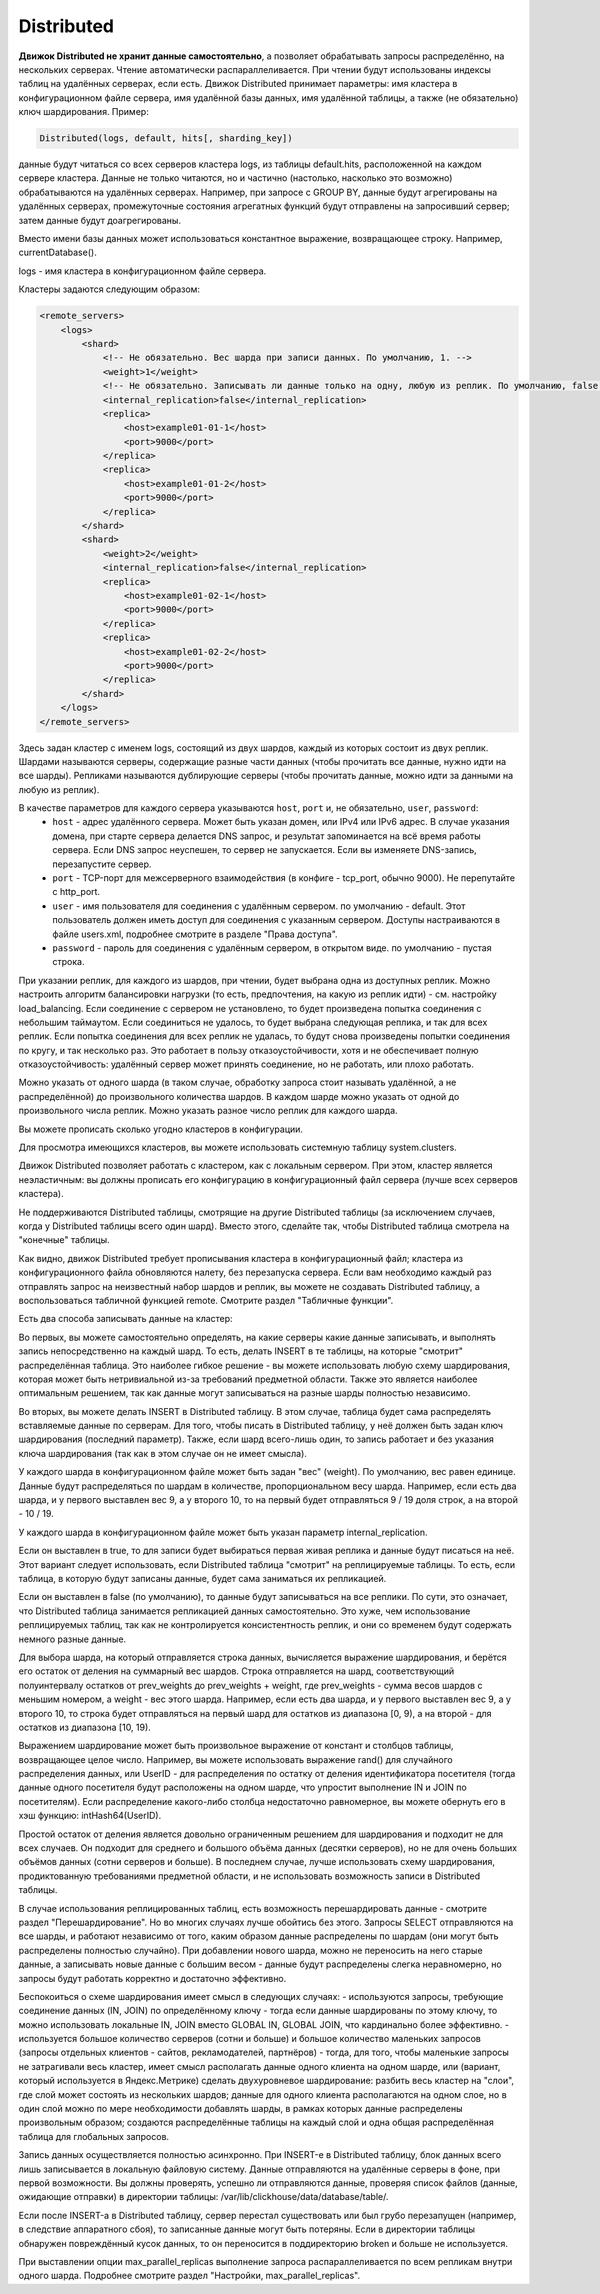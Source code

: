 .. _table_engines-distributed:

Distributed
-----------

**Движок Distributed не хранит данные самостоятельно**, а позволяет обрабатывать запросы распределённо, на нескольких серверах.
Чтение автоматически распараллеливается. При чтении будут использованы индексы таблиц на удалённых серверах, если есть.
Движок Distributed принимает параметры: имя кластера в конфигурационном файле сервера, имя удалённой базы данных, имя удалённой таблицы, а также (не обязательно) ключ шардирования.
Пример:

.. code-block:: text

  Distributed(logs, default, hits[, sharding_key])

данные будут читаться со всех серверов кластера logs, из таблицы default.hits, расположенной на каждом сервере кластера.
Данные не только читаются, но и частично (настолько, насколько это возможно) обрабатываются на удалённых серверах.
Например, при запросе с GROUP BY, данные будут агрегированы на удалённых серверах, промежуточные состояния агрегатных функций будут отправлены на запросивший сервер; затем данные будут доагрегированы.

Вместо имени базы данных может использоваться константное выражение, возвращающее строку. Например, currentDatabase().

logs - имя кластера в конфигурационном файле сервера.

Кластеры задаются следующим образом:

.. code-block:: xml

  <remote_servers>
      <logs>
          <shard>
              <!-- Не обязательно. Вес шарда при записи данных. По умолчанию, 1. -->
              <weight>1</weight>
              <!-- Не обязательно. Записывать ли данные только на одну, любую из реплик. По умолчанию, false - записывать данные на все реплики. -->
              <internal_replication>false</internal_replication>
              <replica>
                  <host>example01-01-1</host>
                  <port>9000</port>
              </replica>
              <replica>
                  <host>example01-01-2</host>
                  <port>9000</port>
              </replica>
          </shard>
          <shard>
              <weight>2</weight>
              <internal_replication>false</internal_replication>
              <replica>
                  <host>example01-02-1</host>
                  <port>9000</port>
              </replica>
              <replica>
                  <host>example01-02-2</host>
                  <port>9000</port>
              </replica>
          </shard>
      </logs>
  </remote_servers>

Здесь задан кластер с именем logs, состоящий из двух шардов, каждый из которых состоит из двух реплик.
Шардами называются серверы, содержащие разные части данных (чтобы прочитать все данные, нужно идти на все шарды).
Репликами называются дублирующие серверы (чтобы прочитать данные, можно идти за данными на любую из реплик).

В качестве параметров для каждого сервера указываются ``host``, ``port`` и, не обязательно, ``user``, ``password``:
 * ``host`` - адрес удалённого сервера. Может быть указан домен, или IPv4 или IPv6 адрес. В случае указания домена, при старте сервера делается DNS запрос, и результат запоминается на всё время работы сервера. Если DNS запрос неуспешен, то сервер не запускается. Если вы изменяете DNS-запись, перезапустите сервер.
 * ``port`` - TCP-порт для межсерверного взаимодействия (в конфиге - tcp_port, обычно 9000). Не перепутайте с http_port.
 * ``user`` - имя пользователя для соединения с удалённым сервером. по умолчанию - default. Этот пользователь должен иметь доступ для соединения с указанным сервером. Доступы настраиваются в файле users.xml, подробнее смотрите в разделе "Права доступа".
 * ``password`` - пароль для соединения с удалённым сервером, в открытом виде. по умолчанию - пустая строка.

При указании реплик, для каждого из шардов, при чтении, будет выбрана одна из доступных реплик. Можно настроить алгоритм балансировки нагрузки (то есть, предпочтения, на какую из реплик идти) - см. настройку load_balancing.
Если соединение с сервером не установлено, то будет произведена попытка соединения с небольшим таймаутом. Если соединиться не удалось, то будет выбрана следующая реплика, и так для всех реплик. Если попытка соединения для всех реплик не удалась, то будут снова произведены попытки соединения по кругу, и так несколько раз.
Это работает в пользу отказоустойчивости, хотя и не обеспечивает полную отказоустойчивость: удалённый сервер может принять соединение, но не работать, или плохо работать.

Можно указать от одного шарда (в таком случае, обработку запроса стоит называть удалённой, а не распределённой) до произвольного количества шардов. В каждом шарде можно указать от одной до произвольного числа реплик. Можно указать разное число реплик для каждого шарда.

Вы можете прописать сколько угодно кластеров в конфигурации.

Для просмотра имеющихся кластеров, вы можете использовать системную таблицу system.clusters.

Движок Distributed позволяет работать с кластером, как с локальным сервером. При этом, кластер является неэластичным: вы должны прописать его конфигурацию в конфигурационный файл сервера (лучше всех серверов кластера).

Не поддерживаются Distributed таблицы, смотрящие на другие Distributed таблицы (за исключением случаев, когда у Distributed таблицы всего один шард). Вместо этого, сделайте так, чтобы Distributed таблица смотрела на "конечные" таблицы.

Как видно, движок Distributed требует прописывания кластера в конфигурационный файл; кластера из конфигурационного файла обновляются налету, без перезапуска сервера. Если вам необходимо каждый раз отправлять запрос на неизвестный набор шардов и реплик, вы можете не создавать Distributed таблицу, а воспользоваться табличной функцией remote. Смотрите раздел "Табличные функции".

Есть два способа записывать данные на кластер:

Во первых, вы можете самостоятельно определять, на какие серверы какие данные записывать, и выполнять запись непосредственно на каждый шард. То есть, делать INSERT в те таблицы, на которые "смотрит" распределённая таблица.
Это наиболее гибкое решение - вы можете использовать любую схему шардирования, которая может быть нетривиальной из-за требований предметной области.
Также это является наиболее оптимальным решением, так как данные могут записываться на разные шарды полностью независимо.

Во вторых, вы можете делать INSERT в Distributed таблицу. В этом случае, таблица будет сама распределять вставляемые данные по серверам.
Для того, чтобы писать в Distributed таблицу, у неё должен быть задан ключ шардирования (последний параметр). Также, если шард всего-лишь один, то запись работает и без указания ключа шардирования (так как в этом случае он не имеет смысла).

У каждого шарда в конфигурационном файле может быть задан "вес" (weight). По умолчанию, вес равен единице. Данные будут распределяться по шардам в количестве, пропорциональном весу шарда. Например, если есть два шарда, и у первого выставлен вес 9, а у второго 10, то на первый будет отправляться 9 / 19 доля строк, а на второй - 10 / 19.

У каждого шарда в конфигурационном файле может быть указан параметр internal_replication.

Если он выставлен в true, то для записи будет выбираться первая живая реплика и данные будут писаться на неё. Этот вариант следует использовать, если Distributed таблица "смотрит" на реплицируемые таблицы. То есть, если таблица, в которую будут записаны данные, будет сама заниматься их репликацией.

Если он выставлен в false (по умолчанию), то данные будут записываться на все реплики. По сути, это означает, что Distributed таблица занимается репликацией данных самостоятельно. Это хуже, чем использование реплицируемых таблиц, так как не контролируется консистентность реплик, и они со временем будут содержать немного разные данные.

Для выбора шарда, на который отправляется строка данных, вычисляется выражение шардирования, и берётся его остаток от деления на суммарный вес шардов. Строка отправляется на шард, соответствующий полуинтервалу остатков от prev_weights до prev_weights + weight, где prev_weights - сумма весов шардов с меньшим номером, а weight - вес этого шарда. Например, если есть два шарда, и у первого выставлен вес 9, а у второго 10, то строка будет отправляться на первый шард для остатков из диапазона [0, 9), а на второй - для остатков из диапазона [10, 19).

Выражением шардирование может быть произвольное выражение от констант и столбцов таблицы, возвращающее целое число. Например, вы можете использовать выражение rand() для случайного распределения данных, или UserID - для распределения по остатку от деления идентификатора посетителя (тогда данные одного посетителя будут расположены на одном шарде, что упростит выполнение IN и JOIN по посетителям). Если распределение какого-либо столбца недостаточно равномерное, вы можете обернуть его в хэш функцию: intHash64(UserID).

Простой остаток от деления является довольно ограниченным решением для шардирования и подходит не для всех случаев. Он подходит для среднего и большого объёма данных (десятки серверов), но не для очень больших объёмов данных (сотни серверов и больше). В последнем случае, лучше использовать схему шардирования, продиктованную требованиями предметной области, и не использовать возможность записи в Distributed таблицы.

В случае использования реплицированных таблиц, есть возможность перешардировать данные - смотрите раздел "Перешардирование". Но во многих случаях лучше обойтись без этого. Запросы SELECT отправляются на все шарды, и работают независимо от того, каким образом данные распределены по шардам (они могут быть распределены полностью случайно). При добавлении нового шарда, можно не переносить на него старые данные, а записывать новые данные с большим весом - данные будут распределены слегка неравномерно, но запросы будут работать корректно и достаточно эффективно.

Беспокоиться о схеме шардирования имеет смысл в следующих случаях:
- используются запросы, требующие соединение данных (IN, JOIN) по определённому ключу - тогда если данные шардированы по этому ключу, то можно использовать локальные IN, JOIN вместо GLOBAL IN, GLOBAL JOIN, что кардинально более эффективно.
- используется большое количество серверов (сотни и больше) и большое количество маленьких запросов (запросы отдельных клиентов - сайтов, рекламодателей, партнёров) - тогда, для того, чтобы маленькие запросы не затрагивали весь кластер, имеет смысл располагать данные одного клиента на одном шарде, или (вариант, который используется в Яндекс.Метрике) сделать двухуровневое шардирование: разбить весь кластер на "слои", где слой может состоять из нескольких шардов; данные для одного клиента располагаются на одном слое, но в один слой можно по мере необходимости добавлять шарды, в рамках которых данные распределены произвольным образом; создаются распределённые таблицы на каждый слой и одна общая распределённая таблица для глобальных запросов.

Запись данных осуществляется полностью асинхронно. При INSERT-е в Distributed таблицу, блок данных всего лишь записывается в локальную файловую систему. Данные отправляются на удалённые серверы в фоне, при первой возможности. Вы должны проверять, успешно ли отправляются данные, проверяя список файлов (данные, ожидающие отправки) в директории таблицы: /var/lib/clickhouse/data/database/table/.

Если после INSERT-а в Distributed таблицу, сервер перестал существовать или был грубо перезапущен (например, в следствие аппаратного сбоя), то записанные данные могут быть потеряны. Если в директории таблицы обнаружен повреждённый кусок данных, то он переносится в поддиректорию broken и больше не используется.

При выставлении опции max_parallel_replicas выполнение запроса распараллеливается по всем репликам внутри одного шарда. Подробнее смотрите раздел "Настройки, max_parallel_replicas".
